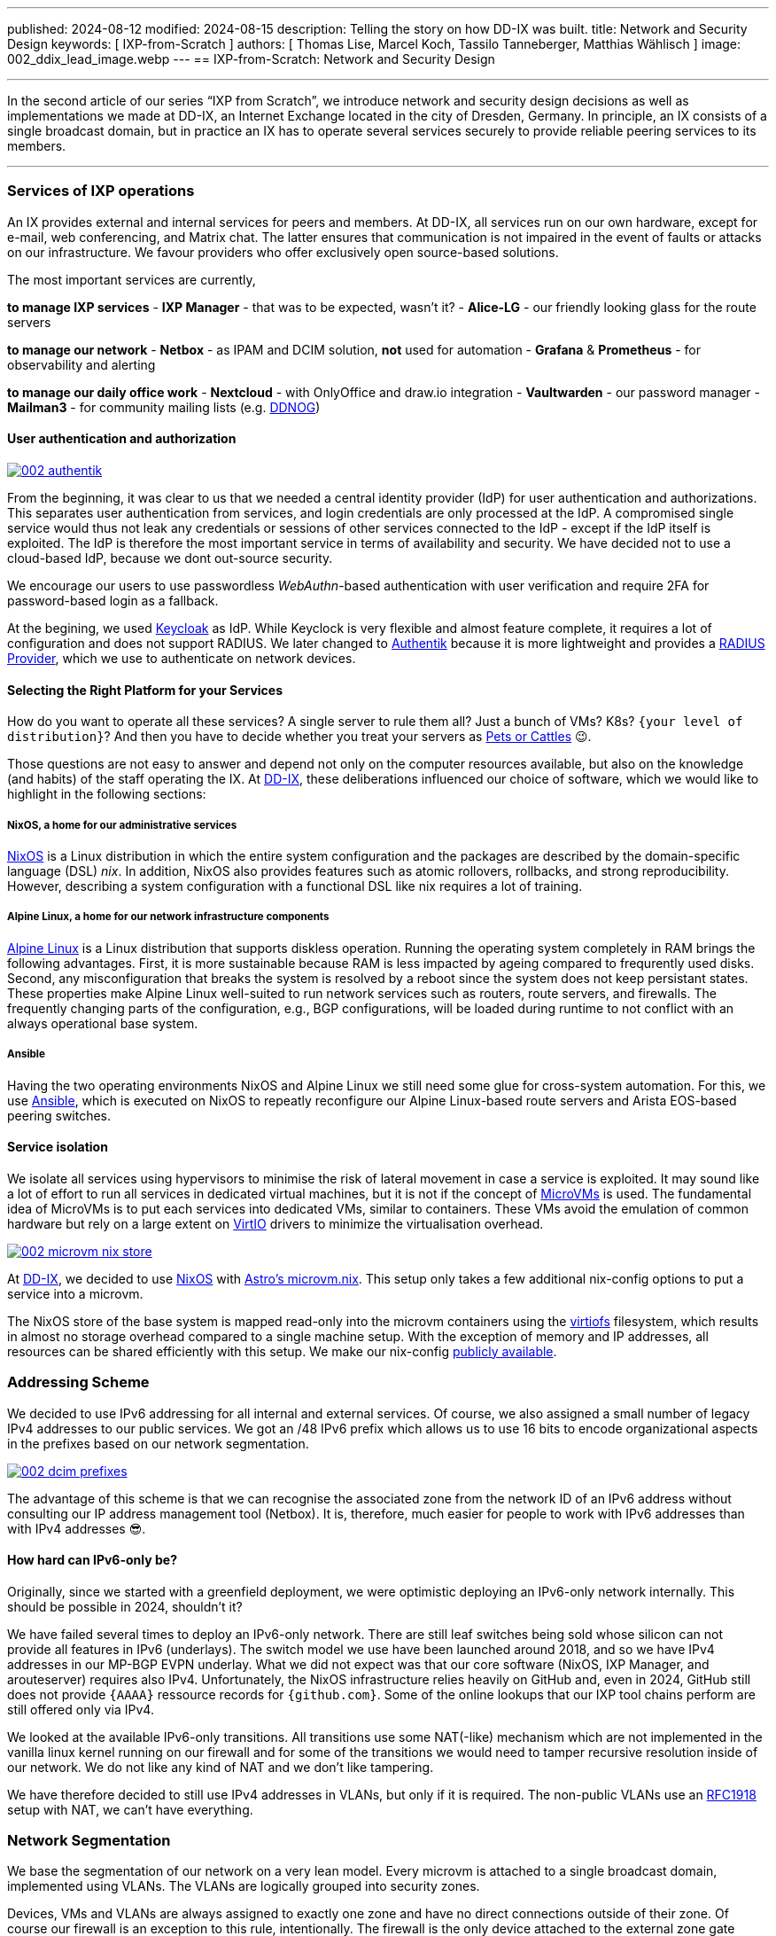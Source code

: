---
published: 2024-08-12
modified: 2024-08-15
description: Telling the story on how DD-IX was built.
title: Network and Security Design
keywords: [ IXP-from-Scratch ]
authors: [ Thomas Lise, Marcel Koch, Tassilo Tanneberger, Matthias Wählisch ]
image: 002_ddix_lead_image.webp
---
== IXP-from-Scratch: Network and Security Design

'''''

In the second article of our series "`IXP from Scratch`", we introduce
network and security design decisions as well as implementations we made
at DD-IX, an Internet Exchange located in the city of Dresden, Germany.
In principle, an IX consists of a single broadcast domain, but in
practice an IX has to operate several services securely to provide
reliable peering services to its members.

'''''

=== Services of IXP operations

An IX provides external and internal services for peers and members. At
DD-IX, all services run on our own hardware, except for e-mail, web
conferencing, and Matrix chat. The latter ensures that communication is
not impaired in the event of faults or attacks on our infrastructure. We
favour providers who offer exclusively open source-based solutions.

The most important services are currently,

*to manage IXP services* - *IXP Manager* - that was to be expected,
wasn’t it? - *Alice-LG* - our friendly looking glass for the route
servers

*to manage our network* - *Netbox* - as IPAM and DCIM solution, *not*
used for automation - *Grafana* & *Prometheus* - for observability and
alerting

*to manage our daily office work* - *Nextcloud* - with OnlyOffice and
draw.io integration - *Vaultwarden* - our password manager - *Mailman3*
- for community mailing lists (e.g. https://dd-ix.net/g/ddnog[DDNOG])

==== User authentication and authorization

[#img-authentik,link=https://content.dd-ix.net/blog/assets/]
image::002_authentik.webp[]

From the beginning, it was clear to us that we needed a central identity
provider (IdP) for user authentication and authorizations. This
separates user authentication from services, and login credentials are
only processed at the IdP. A compromised single service would thus not
leak any credentials or sessions of other services connected to the IdP
- except if the IdP itself is exploited. The IdP is therefore the most
important service in terms of availability and security. We have decided
not to use a cloud-based IdP, because we dont out-source security.

We encourage our users to use passwordless _WebAuthn_-based
authentication with user verification and require 2FA for password-based
login as a fallback.

At the begining, we used https://www.keycloak.org/[Keycloak] as IdP.
While Keyclock is very flexible and almost feature complete, it requires
a lot of configuration and does not support RADIUS. We later changed to
https://goauthentik.io/[Authentik] because it is more lightweight and
provides a https://docs.goauthentik.io/docs/providers/radius/[RADIUS
Provider], which we use to authenticate on network devices.

==== Selecting the Right Platform for your Services

How do you want to operate all these services? A single server to rule
them all? Just a bunch of VMs? K8s? `+{your level of distribution}+`?
And then you have to decide whether you treat your servers as
https://devops.stackexchange.com/questions/653/what-is-the-definition-of-cattle-not-pets[Pets
or Cattles] 😉.

Those questions are not easy to answer and depend not only on the
computer resources available, but also on the knowledge (and habits) of
the staff operating the IX. At https://dd-ix.net[DD-IX], these
deliberations influenced our choice of software, which we would like to
highlight in the following sections:

===== NixOS, a home for our administrative services

https://nixos.org[NixOS] is a Linux distribution in which the entire
system configuration and the packages are described by the
domain-specific language (DSL) _nix_. In addition, NixOS also provides
features such as atomic rollovers, rollbacks, and strong
reproducibility. However, describing a system configuration with a
functional DSL like nix requires a lot of training.

===== Alpine Linux, a home for our network infrastructure components

https://alpinelinux.org/[Alpine Linux] is a Linux distribution that
supports diskless operation. Running the operating system completely in
RAM brings the following advantages. First, it is more sustainable
because RAM is less impacted by ageing compared to frequrently used
disks. Second, any misconfiguration that breaks the system is resolved
by a reboot since the system does not keep persistant states. These
properties make Alpine Linux well-suited to run network services such as
routers, route servers, and firewalls. The frequently changing parts of
the configuration, e.g., BGP configurations, will be loaded during
runtime to not conflict with an always operational base system.

===== Ansible

Having the two operating environments NixOS and Alpine Linux we still
need some glue for cross-system automation. For this, we use
https://docs.ansible.com/[Ansible], which is executed on NixOS to
repeatly reconfigure our Alpine Linux-based route servers and Arista
EOS-based peering switches.

==== Service isolation

We isolate all services using hypervisors to minimise the risk of
lateral movement in case a service is exploited. It may sound like a lot
of effort to run all services in dedicated virtual machines, but it is
not if the concept of
https://www.qemu.org/docs/master/system/i386/microvm.html[MicroVMs] is
used. The fundamental idea of MicroVMs is to put each services into
dedicated VMs, similar to containers. These VMs avoid the emulation of
common hardware but rely on a large extent on
https://wiki.libvirt.org/Virtio.html[VirtIO] drivers to minimize the
virtualisation overhead.


[#img-microvm-nix,link=https://content.dd-ix.net/blog/assets/]
image::002_microvm_nix_store.webp[]

At https://dd-ix.net[DD-IX], we decided to use https://nixos.org/[NixOS]
with https://github.com/astro/microvm.nix[Astro’s microvm.nix]. This
setup only takes a few additional nix-config options to put a service
into a microvm.

The NixOS store of the base system is mapped read-only into the microvm
containers using the https://libvirt.org/kbase/virtiofs.html[virtiofs]
filesystem, which results in almost no storage overhead compared to a
single machine setup. With the exception of memory and IP addresses, all
resources can be shared efficiently with this setup. We make our
nix-config https://github.com/dd-ix/nix-config/[publicly available].

=== Addressing Scheme

We decided to use IPv6 addressing for all internal and external
services. Of course, we also assigned a small number of legacy IPv4
addresses to our public services. We got an /48 IPv6 prefix which allows
us to use 16 bits to encode organizational aspects in the prefixes based
on our network segmentation.

[#img-dcim-prefixes,link=https://content.dd-ix.net/blog/assets/]
image::002_dcim_prefixes.webp[]

The advantage of this scheme is that we can recognise the associated
zone from the network ID of an IPv6 address without consulting our IP
address management tool (Netbox). It is, therefore, much easier for
people to work with IPv6 addresses than with IPv4 addresses 😎.

==== How hard can IPv6-only be?

Originally, since we started with a greenfield deployment, we were
optimistic deploying an IPv6-only network internally. This should be
possible in 2024, shouldn’t it?

We have failed several times to deploy an IPv6-only network. There are
still leaf switches being sold whose silicon can not provide all
features in IPv6 (underlays). The switch model we use have been launched
around 2018, and so we have IPv4 addresses in our MP-BGP EVPN underlay.
What we did not expect was that our core software (NixOS, IXP Manager,
and arouteserver) requires also IPv4. Unfortunately, the NixOS
infrastructure relies heavily on GitHub and, even in 2024, GitHub still
does not provide `+{AAAA}+` ressource records for `+{github.com}+`. Some of
the online lookups that our IXP tool chains perform are still offered
only via IPv4.

We looked at the available IPv6-only transitions. All transitions use
some NAT(-like) mechanism which are not implemented in the vanilla linux
kernel running on our firewall and for some of the transitions we would
need to tamper recursive resolution inside of our network. We do not
like any kind of NAT and we don’t like tampering.

We have therefore decided to still use IPv4 addresses in VLANs, but only
if it is required. The non-public VLANs use an
https://www.rfc-editor.org/rfc/rfc1918.html[RFC1918] setup with NAT, we
can’t have everything.

=== Network Segmentation

We base the segmentation of our network on a very lean model. Every
microvm is attached to a single broadcast domain, implemented using
VLANs. The VLANs are logically grouped into security zones.

Devices, VMs and VLANs are always assigned to exactly one zone and have
no direct connections outside of their zone. Of course our firewall is
an exception to this rule, intentionally. The firewall is the only
device attached to the external zone gate keeping any of the other
zones.

But which service goes into which zone? We make the assignment based on
three differentiations.

==== Security Zones

The "`**IXP**`" zone contains all devices and services that are directly
attached to the peering LAN. This includes dedicated switches for the
peering lan and connected route servers.

The second and largest zone "`**SVC**`" contains all devices and
services that are necessary for the association and its business
operations.

In the future, we are also planning to have a "`**LAB**`" zone for a
full-stack IXP testing environment.

==== Usage

This is a somewhat vague definition and should contain from where can
this service be accessed and to which application tier does the service
belong to (if applicable)? A Web application such as the IXP Manager
uses three services, each of them assigned to a differnt zone:

* *SVC-Public* - our reverse proxy making the service public accessible
* *SVC-Services* - the application server where IXP Manager runs
* *SVC-Backends* - a database at our backend database service

==== Distinguisher

If we require more than a single VLAN within a zone a distinguisher is
appended. This might be a counter or a location abbreviation. At the
moment only the IXP zone is distributed over more than one PoP and we
avoid to have PoP spanning broadcast domains if appropriate. So while
the peering LAN is spanned over all PoPs the management and quarantine
VLANs are of course not and so their name need to get distinguisher
appended.

[#img-network-segmentation,link=https://content.dd-ix.net/blog/assets/]
image::002_network_design_segmentation.webp[]

Defining zones helps to get some criteria for a more objective decision
on which services should be separated from others.

=== Firewall & Routing

We use a stateful firewall to apply a restrictive ACL-based policy when
routing beetwen the security zones. The firewall is based on
https://netfilter.org/projects/nftables/[nftables], which provides a
more comprehensible firewall implementation compared to the older
iptables and netfilter approach. Another advantage of nftables is that
it allows to write dual stack access rules - this releases us from
keeping additional legacy IPv4 rulesets in sync.

Using large linear ACLs may introduce the risk of becoming inefficient
and hard to understand with evolving deployment. Splitting the ACL into
sub-ACLs based on security zones or interfaces allows to avoid this
drawback. This approach is usually supported by most firewall solutions
and we follow these simple rules:

* Split the access rules into sub-ACLs for each tuple of source and
destination zone.
* A sub-ACL always enforces a final decision: they all should have a
final `+{deny any any}+` rule.
* The inbound and outbound interfaces allow to map the corresponding
source and destination zones.
* From the main ACL, the corresponding sub-ACL is only called based on
the zone tuple.
* The sub-ACLs are named and ordered by the source and destination zone
in the ruleset file for reasons of clarity.

[#img-nft-chains,link=https://content.dd-ix.net/blog/assets/]
image::002_nft_chains.webp[]

This adoption of divide and conquer principle makes it easy to maintain
even large firewall policies. To add or find a rule, we only need to
know the source and destination zones to locate the corresponding
sub-ACL, which is usually very easy to understand. One additional
advantage is that there is a much lower risk of writing rules that allow
for more than intented.

=== Conclusions

Planing the server infrastructure and network to run your IXP is not
always obvious. Before you start, do not forget:

[arabic]
. Explicit rules about operating your infrastructure are helpful. Decide
on a strategy, stick to it, and reconsider after some time, instead of
deciding every case separately.
. Categorize your services. It will ease the design of security and
reliability concepts.
. There is more than "`Linux`". Declarative operating systems might be
suitable for common services and provide the advantages of structured
testing. Services that require quick and easy reset in case of
misconfiguration benefit from diskless operating systems but require
highly automatic configuration to reinitialize valid states. Pick the
Linux distribution that fits best your predefined rules.
. Isolate your services on multiple layers.
. IPv6 is still not supported on every platform, neither hardware nor
software that you run, or services provided by third party 😭. This does
not mean, however, that you should design your network based on IPv4. In
fact, you should consider IPv6 as the default and allow IPv4 only where
absolutely necessary, otherwise we will not make progress with overdue
changes.
